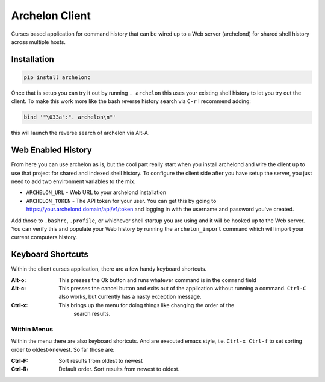 Archelon Client
===============

Curses based application for command history that can be wired up to a
Web server (archelond) for shared shell history across multiple hosts.

Installation
------------

.. code-block:: bash

  pip install archelonc

Once that is setup you can try it out by running ``. archelon`` this
uses your existing shell history to let you try out the client.  To
make this work more like the bash reverse history search via ``C-r`` I
recommend adding:

.. code-block:: bash

  bind '"\033a":". archelon\n"'

this will launch the reverse search of archelon via Alt-A.

Web Enabled History
-------------------

From here you can use archelon as is, but the cool part really start
when you install archelond and wire the client up to use that project
for shared and indexed shell history.  To configure the client side
after you have setup the server, you just need to add two environment
variables to the mix.

- ``ARCHELON_URL`` - Web URL to your archelond installation
- ``ARCHELON_TOKEN`` - The API token for your user.  You can get this
  by going to `https://your.archelond.domain/api/v1/token
  <https://your.archelond.domain/api/v1/token>`_ and logging in with
  the username and password you've created.

Add those to ``.bashrc``, ``.profile``, or whichever shell startup you
are using and it will be hooked up to the Web server.  You can verify
this and populate your Web history by running the ``archelon_import``
command which will import your current computers history.

Keyboard Shortcuts
------------------

Within the client curses application, there are a few handy keyboard shortcuts.

:Alt-o:

    This presses the Ok button and runs whatever command is in the
    ``command`` field

:Alt-c:

    This presses the cancel button and exits out of the application
    without running a command. ``Ctrl-C`` also works, but currently
    has a nasty exception message.

:Ctrl-x:

    This brings up the menu for doing things like changing the order of the
	search results.

Within Menus
~~~~~~~~~~~~

Within the menu there are also keyboard shortcuts.  And are executed emacs style, i.e. ``Ctrl-x Ctrl-f`` to set sorting order to oldest->newest.  So far those are:

:Ctrl-F:

    Sort results from oldest to newest

:Ctrl-R:

    Default order. Sort results from newest to oldest.
